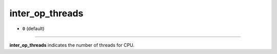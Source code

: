 ================
inter_op_threads
================

- ``0`` (default)

----

**inter_op_threads** indicates the number of threads for CPU.
